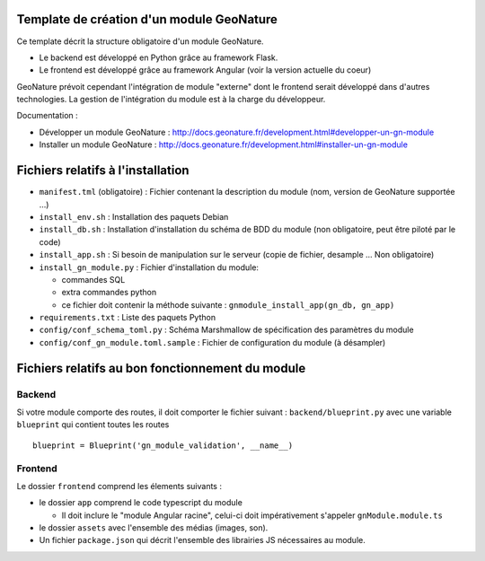 Template de création d'un module GeoNature
==========================================

Ce template décrit la structure obligatoire d'un module GeoNature.

- Le backend est développé en Python grâce au framework Flask.
- Le frontend est développé grâce au framework Angular (voir la version actuelle du coeur)

GeoNature prévoit cependant l'intégration de module "externe" dont le frontend serait développé dans d'autres technologies. La gestion de l'intégration du module est à la charge du développeur.

Documentation : 

- Développer un module GeoNature : http://docs.geonature.fr/development.html#developper-un-gn-module
- Installer un module GeoNature : http://docs.geonature.fr/development.html#installer-un-gn-module

Fichiers relatifs à l'installation
==================================

* ``manifest.tml`` (obligatoire) : Fichier contenant la description du module (nom, version de GeoNature supportée ...)
* ``install_env.sh`` : Installation des paquets Debian
* ``install_db.sh`` : Installation d'installation du schéma de BDD du module (non obligatoire, peut être piloté par le code)
* ``install_app.sh`` : Si besoin de manipulation sur le serveur (copie de fichier, desample ... Non obligatoire)
* ``install_gn_module.py`` : Fichier d'installation du module: 

  * commandes SQL
  * extra commandes python
  * ce fichier doit contenir la méthode suivante : ``gnmodule_install_app(gn_db, gn_app)``
* ``requirements.txt`` : Liste des paquets Python
* ``config/conf_schema_toml.py`` : Schéma Marshmallow de spécification des paramètres du module
* ``config/conf_gn_module.toml.sample`` : Fichier de configuration du module (à désampler)


Fichiers relatifs au bon fonctionnement du module
=================================================

Backend
-------

Si votre module comporte des routes, il doit comporter le fichier suivant : ``backend/blueprint.py``
avec une variable ``blueprint`` qui contient toutes les routes

::

    blueprint = Blueprint('gn_module_validation', __name__)


Frontend
--------

Le dossier ``frontend`` comprend les élements suivants :

- le dossier ``app`` comprend le code typescript du module

  - Il doit inclure le "module Angular racine", celui-ci doit impérativement s'appeler ``gnModule.module.ts`` 

- le dossier ``assets`` avec l'ensemble des médias (images, son).
    
- Un fichier ``package.json`` qui décrit l'ensemble des librairies JS nécessaires au module.
